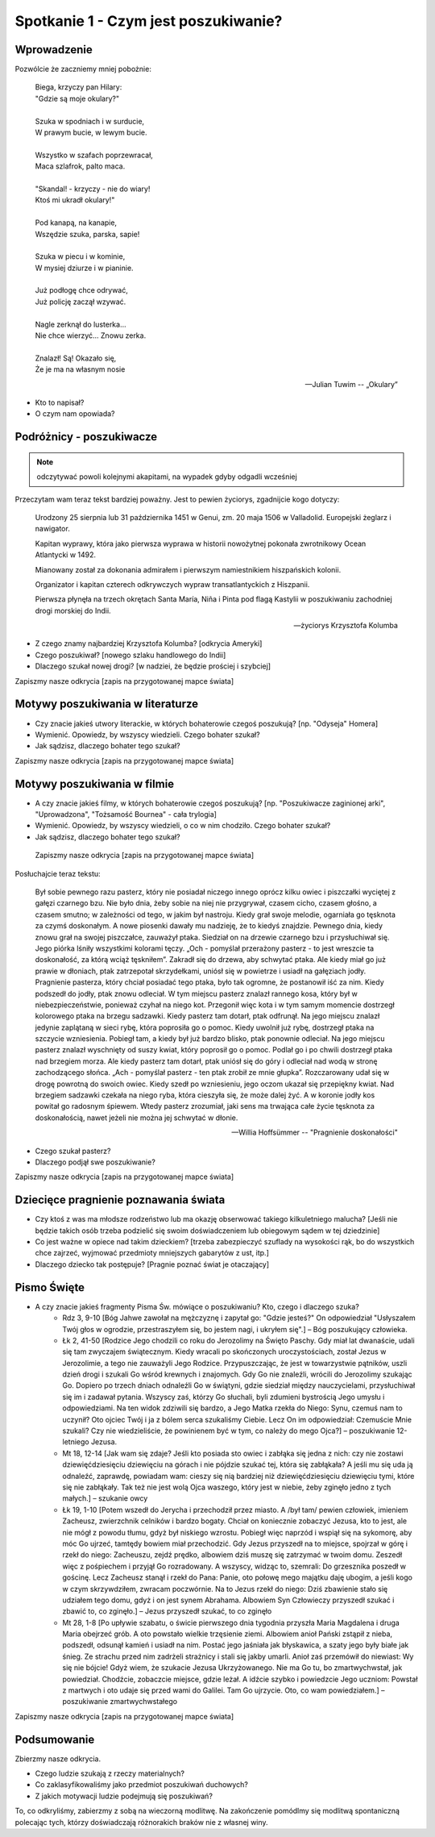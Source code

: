 ***************************************************************
Spotkanie 1 - Czym jest poszukiwanie?
***************************************************************

====================================
Wprowadzenie
====================================

Pozwólcie że zaczniemy mniej pobożnie:

   | Biega, krzyczy pan Hilary:
   | "Gdzie są moje okulary?"
   |
   | Szuka w spodniach i w surducie,
   | W prawym bucie, w lewym bucie.
   |
   | Wszystko w szafach poprzewracał,
   | Maca szlafrok, palto maca.
   |
   | "Skandal! - krzyczy - nie do wiary!
   | Ktoś mi ukradł okulary!"
   |
   | Pod kanapą, na kanapie,
   | Wszędzie szuka, parska, sapie!
   |
   | Szuka w piecu i w kominie,
   | W mysiej dziurze i w pianinie.
   |
   | Już podłogę chce odrywać,
   | Już policję zaczął wzywać.
   |
   | Nagle zerknął do lusterka...
   | Nie chce wierzyć... Znowu zerka.
   |
   | Znalazł! Są! Okazało się,
   | Że je ma na własnym nosie

   -- Julian Tuwim -- „Okulary”

* Kto to napisał?

* O czym nam opowiada?

====================================
Podróżnicy - poszukiwacze
====================================

.. note:: odczytywać powoli kolejnymi akapitami, na wypadek gdyby odgadli wcześniej

Przeczytam wam teraz tekst bardziej poważny. Jest to pewien życiorys, zgadnijcie kogo dotyczy:

   Urodzony 25 sierpnia lub 31 października 1451 w Genui, zm. 20 maja 1506 w Valladolid. Europejski żeglarz i nawigator.

   Kapitan wyprawy, która jako pierwsza wyprawa w historii nowożytnej pokonała zwrotnikowy Ocean Atlantycki w 1492.

   Mianowany został za dokonania admirałem i pierwszym namiestnikiem hiszpańskich kolonii.

   Organizator i kapitan czterech odkrywczych wypraw transatlantyckich z Hiszpanii.

   Pierwsza płynęła na trzech okrętach Santa María, Niña i Pinta pod flagą Kastylii w poszukiwaniu zachodniej drogi morskiej do Indii.

   -- życiorys Krzysztofa Kolumba

* Z czego znamy najbardziej Krzysztofa Kolumba? [odkrycia Ameryki]

* Czego poszukiwał? [nowego szlaku handlowego do Indii]

* Dlaczego szukał nowej drogi? [w nadziei, że będzie prościej i szybciej]

Zapiszmy nasze odkrycia [zapis na przygotowanej mapce świata]

====================================
Motywy poszukiwania w literaturze
====================================

* Czy  znacie jakieś utwory literackie, w których bohaterowie czegoś poszukują?  [np. "Odyseja" Homera]

* Wymienić. Opowiedz, by wszyscy wiedzieli. Czego bohater szukał?

* Jak sądzisz, dlaczego bohater tego szukał?

Zapiszmy nasze odkrycia [zapis na przygotowanej mapce świata]

====================================
Motywy poszukiwania w filmie
====================================

* A czy  znacie jakieś filmy, w których bohaterowie czegoś poszukują?  [np. "Poszukiwacze zaginionej arki", "Uprowadzona", "Tożsamość Bournea" - cała trylogia]

* Wymienić. Opowiedz, by wszyscy wiedzieli, o co w nim chodziło. Czego bohater szukał?

* Jak sądzisz, dlaczego bohater tego szukał?

 Zapiszmy nasze odkrycia [zapis na przygotowanej mapce świata]

Posłuchajcie teraz tekstu:

   Był sobie pewnego razu pasterz, który nie posiadał niczego innego oprócz kilku owiec i piszczałki wyciętej z gałęzi czarnego bzu. Nie było dnia, żeby sobie na niej nie przygrywał, czasem cicho, czasem głośno, a czasem smutno; w zależności od tego, w jakim był nastroju. Kiedy grał swoje melodie, ogarniała go tęsknota za czymś doskonałym. A nowe piosenki dawały mu nadzieję, że to kiedyś znajdzie. Pewnego dnia, kiedy znowu grał na swojej piszczałce, zauważył ptaka. Siedział on na drzewie czarnego bzu i przysłuchiwał się. Jego piórka lśniły wszystkimi kolorami tęczy. „Och - pomyślał przerażony pasterz - to jest wreszcie ta doskonałość, za którą wciąż tęskniłem”.
   Zakradł się do drzewa, aby schwytać ptaka. Ale kiedy miał go już prawie w dłoniach, ptak zatrzepotał skrzydełkami, uniósł się w powietrze i usiadł na gałęziach jodły. Pragnienie pasterza, który chciał posiadać tego ptaka, było tak ogromne, że postanowił iść za nim. Kiedy podszedł do jodły, ptak znowu odleciał. W tym miejscu pasterz znalazł rannego kosa, który był w niebezpieczeństwie, ponieważ czyhał na niego kot. Przegonił więc kota i w tym samym momencie dostrzegł kolorowego ptaka na brzegu sadzawki. Kiedy pasterz tam dotarł, ptak odfrunął. Na jego miejscu znalazł jedynie zaplątaną w sieci rybę, która poprosiła go o pomoc. Kiedy uwolnił już rybę, dostrzegł ptaka na szczycie wzniesienia. Pobiegł tam, a kiedy był już bardzo blisko, ptak ponownie odleciał. Na jego miejscu pasterz znalazł wyschnięty od suszy kwiat, który poprosił go o pomoc. Podlał go i po chwili dostrzegł ptaka nad brzegiem morza. Ale kiedy pasterz tam dotarł, ptak uniósł się do góry i odleciał nad wodą w stronę zachodzącego słońca.
   „Ach - pomyślał pasterz - ten ptak zrobił ze mnie głupka”. Rozczarowany udał się w drogę powrotną do swoich owiec. Kiedy szedł po wzniesieniu, jego oczom ukazał się przepiękny kwiat. Nad brzegiem sadzawki czekała na niego ryba, która cieszyła się, że może dalej żyć. A w koronie jodły kos powitał go radosnym śpiewem. Wtedy pasterz zrozumiał, jaki sens ma trwająca całe życie tęsknota za doskonałością, nawet jeżeli nie można jej schwytać w dłonie.

   -- Willia Hoffsümmer -- "Pragnienie doskonałości"

* Czego szukał pasterz?

* Dlaczego podjął swe poszukiwanie?

Zapiszmy nasze odkrycia [zapis na przygotowanej mapce świata]

======================================
Dziecięce pragnienie poznawania świata
======================================

* Czy ktoś z was ma młodsze rodzeństwo lub ma okazję obserwować takiego kilkuletniego malucha? [Jeśli nie będzie takich osób trzeba podzielić się swoim doświadczeniem lub obiegowym sądem w tej dziedzinie]

* Co jest ważne w opiece nad takim dzieckiem? [trzeba zabezpieczyć szuflady na wysokości rąk, bo do wszystkich chce zajrzeć, wyjmować przedmioty mniejszych gabarytów z ust, itp.]

* Dlaczego dziecko tak postępuje? [Pragnie poznać świat je otaczający]

======================================
Pismo Święte
======================================

* A czy znacie jakieś fragmenty Pisma Św. mówiące o poszukiwaniu? Kto, czego i dlaczego szuka?
   * Rdz 3, 9-10 [Bóg Jahwe zawołał na mężczyznę i zapytał go: "Gdzie jesteś?" On odpowiedział "Usłyszałem Twój głos w ogrodzie, przestraszyłem się, bo jestem nagi, i ukryłem się".] – Bóg poszukujący człowieka.

   * Łk 2, 41-50 [Rodzice Jego chodzili co roku do Jerozolimy na Święto Paschy. Gdy miał lat dwanaście, udali się tam zwyczajem świątecznym. Kiedy wracali po skończonych uroczystościach, został Jezus w Jerozolimie, a tego nie zauważyli Jego Rodzice. Przypuszczając, że jest w towarzystwie pątników, uszli dzień drogi i szukali Go wśród krewnych i znajomych. Gdy Go nie znaleźli, wrócili do Jerozolimy szukając Go. Dopiero po trzech dniach odnaleźli Go w świątyni, gdzie siedział między nauczycielami, przysłuchiwał się im i zadawał pytania. Wszyscy zaś, którzy Go słuchali, byli zdumieni bystrością Jego umysłu i odpowiedziami. Na ten widok zdziwili się bardzo, a Jego Matka rzekła do Niego: Synu, czemuś nam to uczynił? Oto ojciec Twój i ja z bólem serca szukaliśmy Ciebie. Lecz On im odpowiedział: Czemuście Mnie szukali? Czy nie wiedzieliście, że powinienem być w tym, co należy do mego Ojca?] – poszukiwanie 12-letniego Jezusa.

   * Mt 18, 12-14 [Jak wam się zdaje? Jeśli kto posiada sto owiec i zabłąka się jedna z nich: czy nie zostawi dziewięćdziesięciu dziewięciu na górach i nie pójdzie szukać tej, która się zabłąkała? A jeśli mu się uda ją odnaleźć, zaprawdę, powiadam wam: cieszy się nią bardziej niż dziewięćdziesięciu dziewięciu tymi, które się nie zabłąkały. Tak też nie jest wolą Ojca waszego, który jest w niebie, żeby zginęło jedno z tych małych.] – szukanie owcy

   * Łk 19, 1-10 [Potem wszedł do Jerycha i przechodził przez miasto. A /był tam/ pewien człowiek, imieniem Zacheusz, zwierzchnik celników i bardzo bogaty. Chciał on koniecznie zobaczyć Jezusa, kto to jest, ale nie mógł z powodu tłumu, gdyż był niskiego wzrostu. Pobiegł więc naprzód i wspiął się na sykomorę, aby móc Go ujrzeć, tamtędy bowiem miał przechodzić. Gdy Jezus przyszedł na to miejsce, spojrzał w górę i rzekł do niego: Zacheuszu, zejdź prędko, albowiem dziś muszę się zatrzymać w twoim domu. Zeszedł więc z pośpiechem i przyjął Go rozradowany. A wszyscy, widząc to, szemrali: Do grzesznika poszedł w gościnę. Lecz Zacheusz stanął i rzekł do Pana: Panie, oto połowę mego majątku daję ubogim, a jeśli kogo w czym skrzywdziłem, zwracam poczwórnie. Na to Jezus rzekł do niego: Dziś zbawienie stało się udziałem tego domu, gdyż i on jest synem Abrahama. Albowiem Syn Człowieczy przyszedł szukać i zbawić to, co zginęło.] – Jezus przyszedł szukać, to co zginęło

   * Mt 28, 1-8 [Po upływie szabatu, o świcie pierwszego dnia tygodnia przyszła Maria Magdalena i druga Maria obejrzeć grób. A oto powstało wielkie trzęsienie ziemi. Albowiem anioł Pański zstąpił z nieba, podszedł, odsunął kamień i usiadł na nim. Postać jego jaśniała jak błyskawica, a szaty jego były białe jak śnieg. Ze strachu przed nim zadrżeli strażnicy i stali się jakby umarli. Anioł zaś przemówił do niewiast: Wy się nie bójcie! Gdyż wiem, że szukacie Jezusa Ukrzyżowanego. Nie ma Go tu, bo zmartwychwstał, jak powiedział. Chodźcie, zobaczcie miejsce, gdzie leżał. A idźcie szybko i powiedzcie Jego uczniom: Powstał z martwych i oto udaje się przed wami do Galilei. Tam Go ujrzycie. Oto, co wam powiedziałem.] – poszukiwanie zmartwychwstałego

Zapiszmy nasze odkrycia [zapis na przygotowanej mapce świata]

======================================
Podsumowanie
======================================

Zbierzmy nasze odkrycia.

* Czego ludzie szukają z rzeczy materialnych?

* Co zaklasyfikowaliśmy jako przedmiot poszukiwań duchowych?

* Z jakich motywacji ludzie podejmują się poszukiwań?

To, co odkryliśmy, zabierzmy z sobą na wieczorną modlitwę. Na zakończenie pomódlmy się modlitwą spontaniczną polecając tych, którzy doświadczają różnorakich braków nie z własnej winy.

